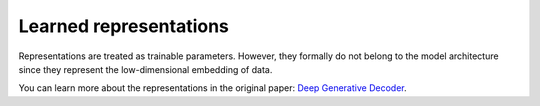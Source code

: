 Learned representations
========================

Representations are treated as trainable parameters. However, they formally do not belong to the model architecture since they represent the low-dimensional embedding of data.

You can learn more about the representations in the original paper: `Deep Generative Decoder <https://academic.oup.com/bioinformatics/article/39/9/btad497/7241685>`_.